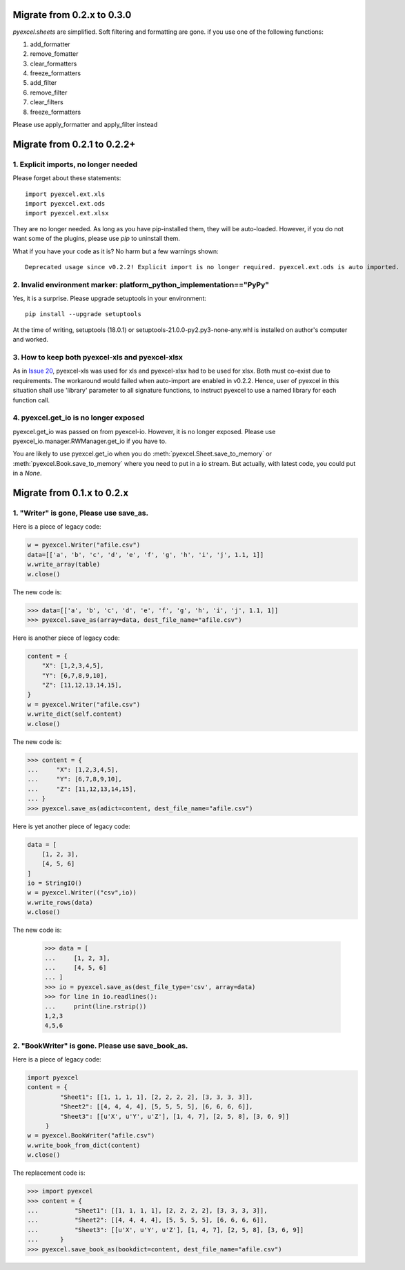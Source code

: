 Migrate from 0.2.x to 0.3.0
================================

`pyexcel.sheets` are simplified. Soft filtering and formatting are gone. if you use
one of the following functions:

#. add_formatter
#. remove_fomatter
#. clear_formatters
#. freeze_formatters
#. add_filter
#. remove_filter
#. clear_filters
#. freeze_formatters

Please use apply_formatter and apply_filter instead


Migrate from 0.2.1 to 0.2.2+
================================

1. Explicit imports, no longer needed
--------------------------------------------

Please forget about these statements::

    import pyexcel.ext.xls
    import pyexcel.ext.ods
    import pyexcel.ext.xlsx

They are no longer needed. As long as you have pip-installed them, they will
be auto-loaded. However, if you do not want some of the plugins, please use
`pip` to uninstall them.

What if you have your code as it is? No harm but a few warnings shown::

    Deprecated usage since v0.2.2! Explicit import is no longer required. pyexcel.ext.ods is auto imported.


2. Invalid environment marker: platform_python_implementation=="PyPy"
-----------------------------------------------------------------------

Yes, it is a surprise. Please upgrade setuptools in your environment::

    pip install --upgrade setuptools

At the time of writing, setuptools (18.0.1) or setuptools-21.0.0-py2.py3-none-any.whl is installed on author's computer and worked.


3. How to keep both pyexcel-xls and pyexcel-xlsx
----------------------------------------------------------------

As in `Issue 20 <https://github.com/pyexcel/pyexcel/issues/20>`_, pyexcel-xls was used for xls and pyexcel-xlsx had to be used for xlsx. Both must co-exist due to requirements. The workaround would failed when auto-import are enabled in v0.2.2. Hence, user of pyexcel in this situation shall use 'library' parameter to all signature functions, to instruct pyexcel to use a named library for each function call.

4. pyexcel.get_io is no longer exposed
--------------------------------------------------------------

pyexcel.get_io was passed on from pyexcel-io. However, it is no longer exposed. Please use pyexcel_io.manager.RWManager.get_io if you have to.

You are likely to use pyexcel.get_io when you do :meth:`pyexcel.Sheet.save_to_memory` or :meth:`pyexcel.Book.save_to_memory` where you need to put in a io stream. But actually,
with latest code, you could put in a `None`.

Migrate from 0.1.x to 0.2.x
===============================

1. "Writer" is gone, Please use save_as.
-------------------------------------------

.. testcode::
   :hide:

    >>> import pyexcel

Here is a piece of legacy code:

.. code-block:: python

    w = pyexcel.Writer("afile.csv")
    data=[['a', 'b', 'c', 'd', 'e', 'f', 'g', 'h', 'i', 'j', 1.1, 1]]
    w.write_array(table)
    w.close()

The new code is:

.. code-block:: python

    >>> data=[['a', 'b', 'c', 'd', 'e', 'f', 'g', 'h', 'i', 'j', 1.1, 1]]
    >>> pyexcel.save_as(array=data, dest_file_name="afile.csv")

.. testcode::
   :hide:

    >>> import os
    >>> os.unlink("afile.csv")


Here is another piece of legacy code:

.. code-block:: python

    content = {
        "X": [1,2,3,4,5],
        "Y": [6,7,8,9,10],
        "Z": [11,12,13,14,15],
    }
    w = pyexcel.Writer("afile.csv")
    w.write_dict(self.content)
    w.close()

The new code is:

.. code-block:: python

   >>> content = {
   ...     "X": [1,2,3,4,5],
   ...     "Y": [6,7,8,9,10],
   ...     "Z": [11,12,13,14,15],
   ... }
   >>> pyexcel.save_as(adict=content, dest_file_name="afile.csv")

   
.. testcode::
   :hide:

    >>> import os
    >>> os.unlink("afile.csv")

Here is yet another piece of legacy code:

.. code-block:: python

    data = [
        [1, 2, 3],
        [4, 5, 6]
    ]
    io = StringIO()
    w = pyexcel.Writer(("csv",io))
    w.write_rows(data)
    w.close()

The new code is:

    
    >>> data = [
    ...     [1, 2, 3],
    ...     [4, 5, 6]
    ... ]
    >>> io = pyexcel.save_as(dest_file_type='csv', array=data)
    >>> for line in io.readlines():
    ...     print(line.rstrip())
    1,2,3
    4,5,6
    
2. "BookWriter" is gone. Please use save_book_as.
---------------------------------------------------

Here is a piece of legacy code:

.. code-block:: python

   import pyexcel
   content = {
            "Sheet1": [[1, 1, 1, 1], [2, 2, 2, 2], [3, 3, 3, 3]],
            "Sheet2": [[4, 4, 4, 4], [5, 5, 5, 5], [6, 6, 6, 6]],
            "Sheet3": [[u'X', u'Y', u'Z'], [1, 4, 7], [2, 5, 8], [3, 6, 9]]
        }
   w = pyexcel.BookWriter("afile.csv")
   w.write_book_from_dict(content)
   w.close()


The replacement code is:

.. code-block:: python

   >>> import pyexcel
   >>> content = {
   ...          "Sheet1": [[1, 1, 1, 1], [2, 2, 2, 2], [3, 3, 3, 3]],
   ...          "Sheet2": [[4, 4, 4, 4], [5, 5, 5, 5], [6, 6, 6, 6]],
   ...          "Sheet3": [[u'X', u'Y', u'Z'], [1, 4, 7], [2, 5, 8], [3, 6, 9]]
   ...      }
   >>> pyexcel.save_book_as(bookdict=content, dest_file_name="afile.csv")

.. testcode::
   :hide:

    >>> import os
    >>> os.unlink("afile__Sheet1__0.csv")
    >>> os.unlink("afile__Sheet2__1.csv")
    >>> os.unlink("afile__Sheet3__2.csv")


